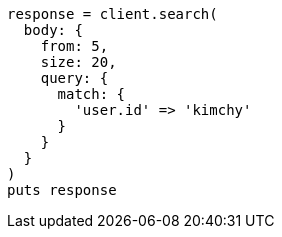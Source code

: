 [source, ruby]
----
response = client.search(
  body: {
    from: 5,
    size: 20,
    query: {
      match: {
        'user.id' => 'kimchy'
      }
    }
  }
)
puts response
----
